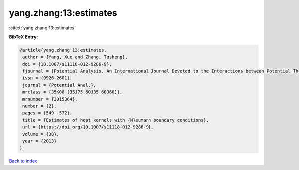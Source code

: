 yang.zhang:13:estimates
=======================

:cite:t:`yang.zhang:13:estimates`

**BibTeX Entry:**

.. code-block:: bibtex

   @article{yang.zhang:13:estimates,
    author = {Yang, Xue and Zhang, Tusheng},
    doi = {10.1007/s11118-012-9286-9},
    fjournal = {Potential Analysis. An International Journal Devoted to the Interactions between Potential Theory, Probability Theory, Geometry and Functional Analysis},
    issn = {0926-2601},
    journal = {Potential Anal.},
    mrclass = {35K08 (35J75 60J35 60J60)},
    mrnumber = {3015364},
    number = {2},
    pages = {549--572},
    title = {Estimates of heat kernels with {N}eumann boundary conditions},
    url = {https://doi.org/10.1007/s11118-012-9286-9},
    volume = {38},
    year = {2013}
   }

`Back to index <../By-Cite-Keys.rst>`_
